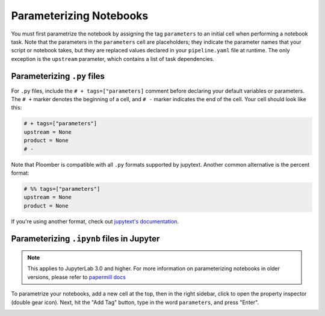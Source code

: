 Parameterizing Notebooks
------------------------

You must first parametrize the notebook by assigning the tag ``parameters`` to an
initial cell when performing a notebook task. Note that the parameters in 
the ``parameters`` cell are placeholders; they indicate the parameter names that
your script or notebook takes, but they are replaced values declared in
your ``pipeline.yaml`` file at runtime. The only exception is
the ``upstream`` parameter, which contains a list of task dependencies.

Parameterizing ``.py`` files
*****************************

For ``.py`` files, include the ``# + tags=["parameters]`` comment before declaring your default variables or parameters.
The ``# +`` marker denotes the beginning of a cell, and ``# -`` marker indicates the end of the cell. Your cell should look like this:


.. code-block:: python
    :class: text-editor

    # + tags=["parameters"]
    upstream = None
    product = None
    # -


Note that Ploomber is compatible with all ``.py`` formats supported by jupytext. Another common alternative is the percent format:


.. code-block:: python
    :class: text-editor

    # %% tags=["parameters"]
    upstream = None
    product = None

If you're using another format, check out `jupytext's documentation <https://jupytext.readthedocs.io/en/latest/formats.html>`_.

Parameterizing ``.ipynb`` files in Jupyter
******************************************

.. note:: This applies to JupyterLab 3.0 and higher. For more information on parameterizing notebooks in older versions, please refer to `papermill docs <https://papermill.readthedocs.io/en/stable/usage-parameterize.html>`_

To parametrize your notebooks, add a new cell at the top, then in the right sidebar, click to open the property
inspector (double gear icon). Next, hit the "Add Tag" button, type in the word ``parameters``, and press "Enter".

.. image:: /_static/img/parameterize-ipynb-example.png
  :width: 800
